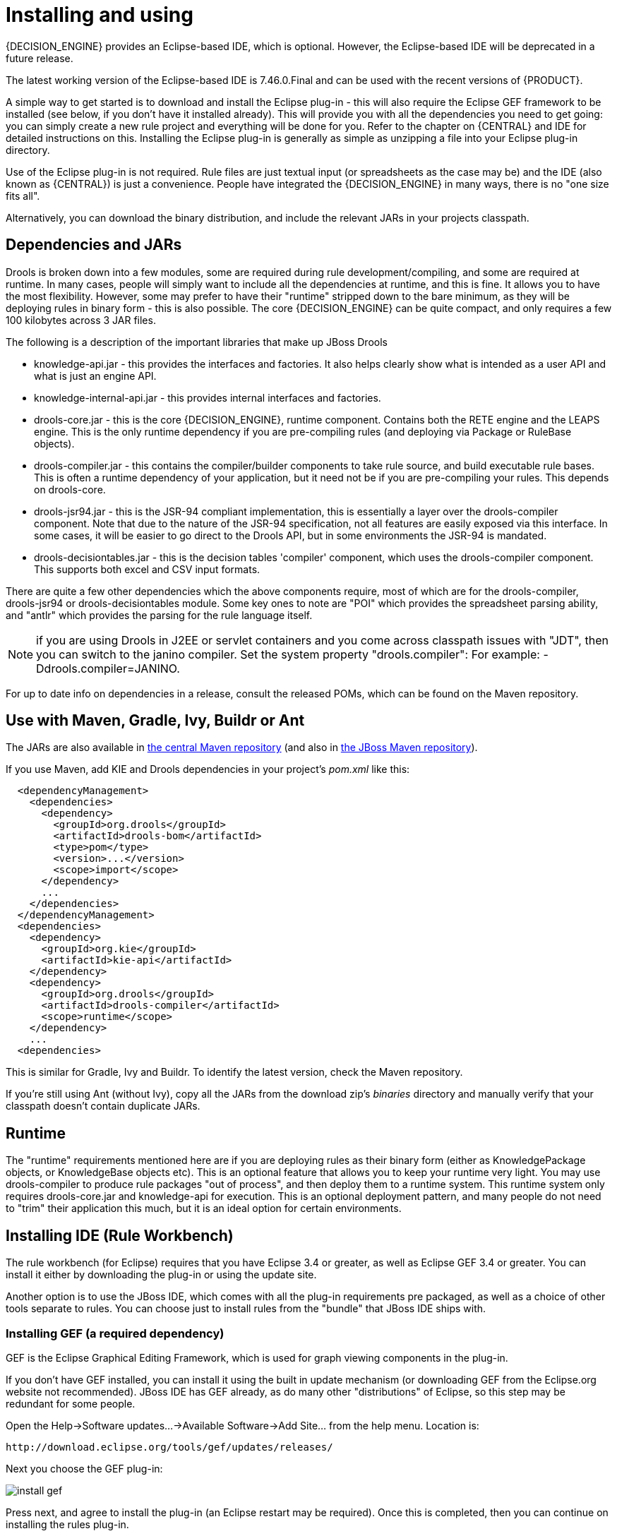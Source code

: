 
= Installing and using

{DECISION_ENGINE} provides an Eclipse-based IDE, which is optional. However, the Eclipse-based IDE will be deprecated in a future release.

The latest working version of the Eclipse-based IDE is 7.46.0.Final and can be used with the recent versions of {PRODUCT}.

A simple way to get started is to download and install the Eclipse plug-in - this will also require the Eclipse GEF framework to be installed (see below, if you don't have it installed already). This will provide you with all the dependencies you need to get going: you can simply create a new rule project and everything will be done for you.
Refer to the chapter on {CENTRAL} and IDE for detailed instructions on this.
Installing the Eclipse plug-in is generally as simple as unzipping a file into your Eclipse plug-in directory.

Use of the Eclipse plug-in is not required.
Rule files are just textual input (or spreadsheets as the case may be) and the IDE (also known as {CENTRAL}) is just a convenience.
People have integrated the {DECISION_ENGINE} in many ways, there is no "one size fits all".

Alternatively, you can download the binary distribution, and include the relevant JARs in your projects classpath.

== Dependencies and JARs


Drools is broken down into a few modules, some are required during rule development/compiling, and some are required at runtime.
In many cases, people will simply want to include all the dependencies at runtime, and this is fine.
It allows you to have the most flexibility.
However, some may prefer to have their "runtime" stripped down to the bare minimum, as they will be deploying rules in binary form - this is also possible.
The core {DECISION_ENGINE} can be quite compact, and only requires a few 100 kilobytes across 3 JAR files.

The following is a description of the important libraries that make up JBoss Drools

* knowledge-api.jar - this provides the interfaces and factories. It also helps clearly show what is intended as a user API and what is just an engine API.
* knowledge-internal-api.jar - this provides internal interfaces and factories.
* drools-core.jar - this is the core {DECISION_ENGINE}, runtime component. Contains both the RETE engine and the LEAPS engine. This is the only runtime dependency if you are pre-compiling rules (and deploying via Package or RuleBase objects).
* drools-compiler.jar - this contains the compiler/builder components to take rule source, and build executable rule bases. This is often a runtime dependency of your application, but it need not be if you are pre-compiling your rules. This depends on drools-core.
* drools-jsr94.jar - this is the JSR-94 compliant implementation, this is essentially a layer over the drools-compiler component. Note that due to the nature of the JSR-94 specification, not all features are easily exposed via this interface. In some cases, it will be easier to go direct to the Drools API, but in some environments the JSR-94 is mandated.
* drools-decisiontables.jar - this is the decision tables 'compiler' component, which uses the drools-compiler component. This supports both excel and CSV input formats.


There are quite a few other dependencies which the above components require, most of which are for the drools-compiler, drools-jsr94 or drools-decisiontables module.
Some key ones to note are "POI" which provides the spreadsheet parsing ability, and "antlr" which provides the parsing for the rule language itself.

NOTE: if you are using Drools in J2EE or servlet containers and you come across classpath issues with "JDT", then you can switch to the janino compiler.
Set the system property "drools.compiler": For example: -Ddrools.compiler=JANINO.

For up to date info on dependencies in a release, consult the released POMs, which can be found on the Maven repository.

== Use with Maven, Gradle, Ivy, Buildr or Ant


The JARs are also available in http://search.maven.org/#search|ga|1|org.drools[the central
    Maven repository] (and also in https://repository.jboss.org/nexus/index.html#nexus-search;gav~org.drools~~~~[the JBoss Maven
    repository]).

If you use Maven, add KIE and Drools dependencies in your project's [path]_pom.xml_
 like this:

[source,xml]
----
  <dependencyManagement>
    <dependencies>
      <dependency>
        <groupId>org.drools</groupId>
        <artifactId>drools-bom</artifactId>
        <type>pom</type>
        <version>...</version>
        <scope>import</scope>
      </dependency>
      ...
    </dependencies>
  </dependencyManagement>
  <dependencies>
    <dependency>
      <groupId>org.kie</groupId>
      <artifactId>kie-api</artifactId>
    </dependency>
    <dependency>
      <groupId>org.drools</groupId>
      <artifactId>drools-compiler</artifactId>
      <scope>runtime</scope>
    </dependency>
    ...
  <dependencies>
----


This is similar for Gradle, Ivy and Buildr.
To identify the latest version, check the Maven repository.

If you're still using Ant (without Ivy), copy all the JARs from the download zip's [path]_binaries_
 directory and manually verify that your classpath doesn't contain duplicate JARs.

== Runtime


The "runtime" requirements mentioned here are if you are deploying rules as their binary form (either as KnowledgePackage objects, or KnowledgeBase objects etc). This is an optional feature that allows you to keep your runtime very light.
You may use drools-compiler to produce rule packages "out of process", and then deploy them to a runtime system.
This runtime system only requires drools-core.jar and knowledge-api for execution.
This is an optional deployment pattern, and many people do not need to "trim" their application this much, but it is an ideal option for certain environments.

== Installing IDE (Rule Workbench)


The rule workbench (for Eclipse) requires that you have Eclipse 3.4 or greater, as well as Eclipse GEF 3.4 or greater.
You can install it either by downloading the plug-in or using the update site.

Another option is to use the JBoss IDE, which comes with all the plug-in requirements pre packaged, as well as a choice of other tools separate to rules.
You can choose just to install rules from the "bundle" that JBoss IDE ships with.

=== Installing GEF (a required dependency)


GEF is the Eclipse Graphical Editing Framework, which is used for graph viewing components in the plug-in.

If you don't have GEF installed, you can install it using the built in update mechanism (or downloading GEF from the Eclipse.org website not recommended). JBoss IDE has GEF already, as do many other "distributions" of Eclipse, so this step may be redundant for some people.

Open the Help->Software updates...->Available Software->Add Site... from the help menu.
Location is:

[source]
----
http://download.eclipse.org/tools/gef/updates/releases/
----


Next you choose the GEF plug-in:


image::Install/install_gef.png[align="center"]


Press next, and agree to install the plug-in (an Eclipse restart may be required). Once this is completed, then you can continue on installing the rules plug-in.

=== Installing GEF from zip file


To install from the zip file, download and unzip the file.
Inside the zip you will see a plug-in directory, and the plug-in JAR itself.
You place the plug-in JAR into your Eclipse applications plug-in directory, and restart Eclipse.

=== Installing Drools plug-in from zip file


Download the Drools Eclipse IDE plugin from the link below.
Unzip the downloaded file in your main eclipse folder (do not just copy the file there, extract it so that the feature and plugin JARs end up in the features and plugin directory of eclipse) and (re)start Eclipse.

https://www.drools.org/download/download.html

To check that the installation was successful, try opening the Drools perspective: Click the 'Open Perspective' button in the top right corner of your Eclipse window, select 'Other...' and pick the Drools perspective.
If you cannot find the Drools perspective as one of the possible perspectives, the installation probably was unsuccessful.
Check whether you executed each of the required steps correctly: Do you have the right version of Eclipse (3.4.x)? Do you have Eclipse GEF installed (check whether the org.eclipse.gef_3.4.*.jar exists in the plugins directory in your eclipse root folder)? Did you extract the Drools Eclipse plugin correctly (check whether the org.drools.eclipse_*.jar exists in the plugins directory in your eclipse root folder)? If you cannot find the problem, try contacting us (e.g.
on irc or on the user mailing list), more info can be found no our homepage here:

https://www.drools.org/

=== Drools Runtimes


A Drools runtime is a collection of JARs on your file system that represent one specific release of the Drools project JARs.
To create a runtime, you must point the IDE to the release of your choice.
If you want to create a new runtime based on the latest Drools project JARs included in the plugin itself, you can also easily do that.
You are required to specify a default Drools runtime for your Eclipse workspace, but each individual project can override the default and select the appropriate runtime for that project specifically.

==== Defining a Drools runtime


You are required to define one or more Drools runtimes using the Eclipse preferences view.
To open up your preferences, in the menu Window select the Preferences menu item.
A new preferences dialog should show all your preferences.
On the left side of this dialog, under the Drools category, select "Installed Drools runtimes". The panel on the right should then show the currently defined Drools runtimes.
If you have not yet defined any runtimes, it should like something like the figure below.


image::Install/drools-runtimes.png[align="center"]


To define a new Drools runtime, click the add button.
A dialog as shown below should pop up, requiring the name for your runtime and the location on your file system where it can be found.


image::Install/drools-runtimes-add.png[align="center"]


In general, you have two options:

. If you simply want to use the default JARs as included in the Drools Eclipse plugin, you can create a new Drools runtime automatically by clicking the "Create a new Drools 5 runtime ..." button. A file browser will show up, asking you to select the folder on your file system where you want this runtime to be created. The plugin will then automatically copy all required dependencies to the specified folder. After selecting this folder, the dialog should look like the figure shown below.
. If you want to use one specific release of the Drools project, you should create a folder on your file system that contains all the necessary Drools libraries and dependencies. Instead of creating a new Drools runtime as explained above, give your runtime a name and select the location of this folder containing all the required JARs.



image::Install/drools-runtimes-add2.png[align="center"]


After clicking the OK button, the runtime should show up in your table of installed Drools runtimes, as shown below.
Click checkbox in front of the newly created runtime to make it the default Drools runtime.
The default Drools runtime will be used as the runtime of all your Drools project that have not selected a project-specific runtime.


image::Install/drools-runtimes2.png[align="center"]


You can add as many Drools runtimes as you need.
For example, the screenshot below shows a configuration where three runtimes have been defined: a Drools 4.0.7 runtime, a Drools 5.0.0 runtime and a Drools 5.0.0.SNAPSHOT runtime.
The Drools 5.0.0 runtime is selected as the default one.


image::Install/drools-runtimes3.png[align="center"]


Note that you will need to restart Eclipse if you changed the default runtime and you want to make sure that all the projects that are using the default runtime update their classpath accordingly.

==== Selecting a runtime for your Drools project

Whenever you create a Drools project (using the New Drools Project wizard or by converting an existing Java project to a Drools project using the "Convert to Drools Project" action that is shown when you are in the Drools perspective and you right-click an existing Java project), the plugin will automatically add all the required JARs to the classpath of your project.

When creating a new Drools project, the plugin will automatically use the default Drools runtime for that project, unless you specify a project-specific one.
You can do this in the final step of the New Drools Project wizard, as shown below, by deselecting the "Use default Drools runtime" checkbox and selecting the appropriate runtime in the drop-down box.
If you click the "Configure workspace settings ..." link, the workspace preferences showing the currently installed Drools runtimes will be opened, so you can add new runtimes there.


image::Install/drools-runtimes-newproject.png[align="center"]


You can change the runtime of a Drools project at any time by opening the project properties (right-click the project and select Properties) and selecting the Drools category, as shown below.
Check the "Enable project specific settings" checkbox and select the appropriate runtime from the drop-down box.
If you click the "Configure workspace settings ..." link, the workspace preferences showing the currently installed Drools runtimes will be opened, so you can add new runtimes there.
If you deselect the "Enable project specific settings" checkbox, it will use the default runtime as defined in your global preferences.

image::Install/drools-runtimes-project.png[align="center"]
